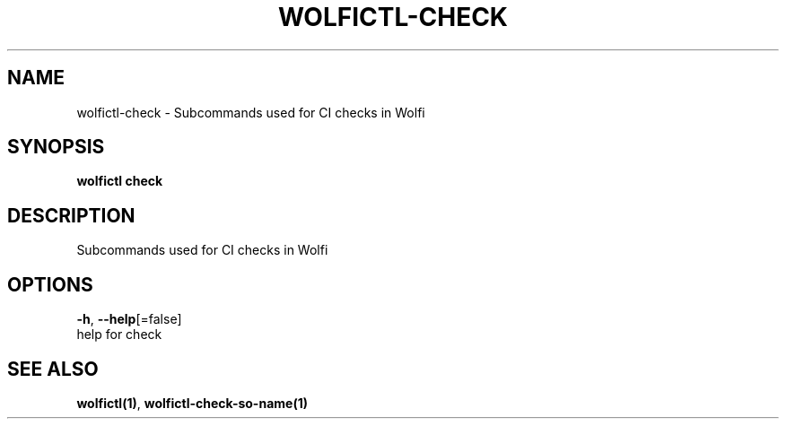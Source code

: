 .TH "WOLFICTL\-CHECK" "1" "" "Auto generated by spf13/cobra" "" 
.nh
.ad l


.SH NAME
.PP
wolfictl\-check \- Subcommands used for CI checks in Wolfi


.SH SYNOPSIS
.PP
\fBwolfictl check\fP


.SH DESCRIPTION
.PP
Subcommands used for CI checks in Wolfi


.SH OPTIONS
.PP
\fB\-h\fP, \fB\-\-help\fP[=false]
    help for check


.SH SEE ALSO
.PP
\fBwolfictl(1)\fP, \fBwolfictl\-check\-so\-name(1)\fP
